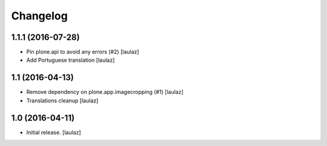 Changelog
=========


1.1.1 (2016-07-28)
------------------

- Pin plone.api to avoid any errors (#2)
  [laulaz]

- Add Portuguese translation
  [laulaz]


1.1 (2016-04-13)
----------------

- Remove dependency on plone.app.imagecropping (#1)
  [laulaz]

- Translations cleanup
  [laulaz]


1.0 (2016-04-11)
----------------

- Initial release.
  [laulaz]
